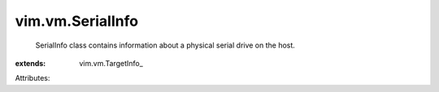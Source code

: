 
vim.vm.SerialInfo
=================
  SerialInfo class contains information about a physical serial drive on the host.
:extends: vim.vm.TargetInfo_

Attributes:
